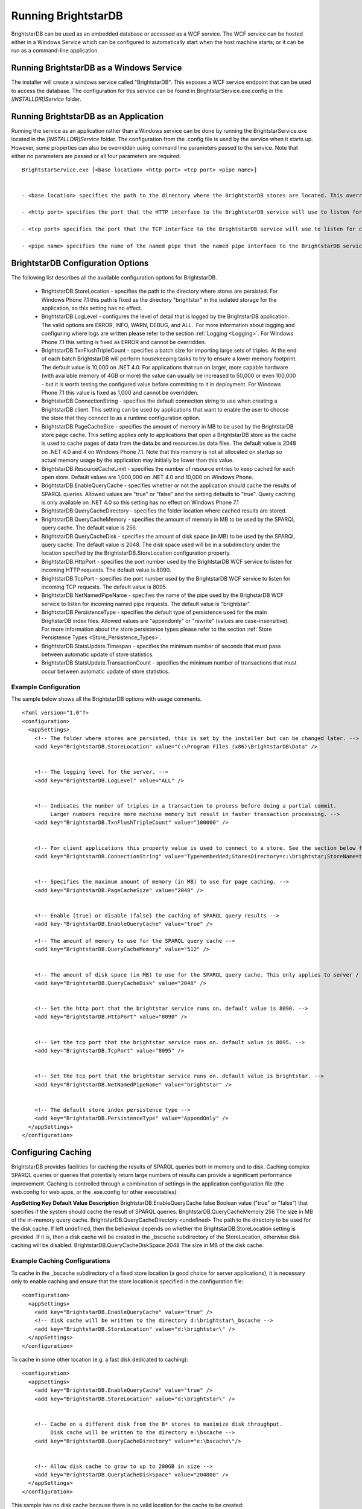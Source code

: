 ﻿.. _Running_BrightstarDB:

#######################
 Running BrightstarDB
#######################

BrightstarDB can be used as an embedded database or accessed as a WCF service. 
The WCF service can be hosted either in a Windows Service which can be configured
to automatically start when the host machine starts; or it can be run as a command-line
application. 

*********************************************
 Running BrightstarDB as a Windows Service
*********************************************

The installer will create a windows service called "BrightstarDB". 
This exposes a WCF service endpoint that can be used to access the database. 
The configuration for this service can be found in BrightstarService.exe.config in the 
`[INSTALLDIR]\Service` folder.

*****************************************
 Running BrightstarDB as an Application
*****************************************

Running the service as an application rather than a Windows service can be done by running 
the BrightstarService.exe located in the `[INSTALLDIR]\Service` folder. The configuration 
from the .config file is used by the service when it starts up. However, some properties 
can also be overridden using command line parameters passed to the service. 
Note that either no parameters are passed or all four parameters are required::

  BrightstarService.exe [<base location> <http port> <tcp port> <pipe name>]


  - <base location> specifies the path to the directory where the BrightstarDB stores are located. This overrides the BrightstarDB.StoreLocation configuration option.

  - <http port> specifies the port that the HTTP interface to the BrightstarDB service will use to listen for connections. This overrides the BrightstarDB.HttpPort configuration option.

  - <tcp port> specifies the port that the TCP interface to the BrightstarDB service will use to listen for connections. This overrides the BrightstarDB.TcpPort configuration option.

  - <pipe name> specifies the name of the named pipe that the named pipe interface to the BrightstarDB service will use to listen for connections. This overrides the BrightstarDB.NetNamedPipeName configuration option.

***********************************
 BrightstarDB Configuration Options
***********************************


The following list describes all the available configuration options for BrightstarDB.

  - BrightstarDB.StoreLocation - specifies the path to the directory where stores are persisted. For Windows Phone 7.1 this path is fixed as the directory "brightstar" in the isolated storage for the application, so this setting has no effect.

  - BrightstarDB.LogLevel - configures the level of detail that is logged by the BrightstarDB application. The valid options are ERROR, INFO, WARN, DEBUG, and ALL.  For more information about logging and configuring where logs are written please refer to the section :ref:`Logging <Logging>`. For Windows Phone 7.1 this setting is fixed as ERROR and cannot be overridden.

  - BrightstarDB.TxnFlushTripleCount - specifies a batch size for importing large sets of triples. At the end of each batch BrightstarDB will perform housekeeping tasks to try to ensure a lower memory footprint. The default value is 10,000 on .NET 4.0. For applications that run on larger, more capable hardware (with available memory of 4GB or more) the value can usually be increased to 50,000 or even 100,000 - but it is worth testing the configured value before committing to it in deployment. For Windows Phone 7.1 this value is fixed as 1,000 and cannot be overridden.

  - BrightstarDB.ConnectionString - specifies the default connection string to use when creating a BrightstarDB client. This setting can be used by applications that want to enable the user to choose the store that they connect to as a runtime configuration option.

  - BrightstarDB.PageCacheSize - specifies the amount of memory in MB to be used by the BrightstarDB store page cache. This setting applies only to applications that open a BrightstarDB store as the cache is used to cache pages of data from the data.bs and resources.bs data files. The default value is 2048 on .NET 4.0 and 4 on Windows Phone 7.1. Note that this memory is not all allocated on startup so actual memory usage by the application may initially be lower than this value.

  - BrightstarDB.ResourceCacheLimit - specifies the number of resource entries to keep cached for each open store. Default values are 1,000,000 on .NET 4.0 and 10,000 on Windows Phone.
  
  - BrightstarDB.EnableQueryCache - specifies whether or not the application should cache the results of SPARQL queries. Allowed values are "true" or "false" and the setting defaults to "true". Query caching is only available on .NET 4.0 so this setting has no effect on Windows Phone 7.1

  - BrightstarDB.QueryCacheDirectory - specifies the folder location where cached results are stored.

  - BrightstarDB.QueryCacheMemory - specifies the amount of memory in MB to be used by the SPARQL query cache. The default value is 256.

  - BrightstarDB.QueryCacheDisk - specifies the amount of disk space (in MB) to be used by the SPARQL query cache. The default value is 2048. The disk space used will be in a subdirectory under the location specified by the BrightstarDB.StoreLocation configuration property.

  - BrightstarDB.HttpPort - specifies the port number used by the BrightstarDB WCF service to listen for incoming HTTP requests. The default value is 8090.

  - BrightstarDB.TcpPort - specifies the port number used by the BrightstarDB WCF service to listen for incoming TCP requests. The default value is 8095.

  - BrightstarDB.NetNamedPipeName - specifies the name of the pipe used by the BrighstarDB WCF service to listen for incoming named pipe requests. The default value is "brightstar".

  - BrightstarDB.PersistenceType - specifies the default type of persistence used for the main BrighstarDB index files. Allowed values are "appendonly" or "rewrite" (values are case-insensitive). For more information about the store persistence types please refer to the section :ref:`Store Persistence Types <Store_Persistence_Types>`.

  - BrightstarDB.StatsUpdate.Timespan - specifies the minimum number of seconds that must pass between automatic update of store statistics.
  
  - BrightstarDB.StatsUpdate.TransactionCount - specifies the minimum number of transactions that must occur between automatic update of store statistics.

Example Configuration
======================

The sample below shows all the BrightstarDB options with usage comments. ::

  <?xml version="1.0"?>
  <configuration>
    <appSettings>
      <!-- The folder where stores are persisted, this is set by the installer but can be changed later. -->
      <add key="BrightstarDB.StoreLocation" value="C:\Program Files (x86)\BrightstarDB\Data" />


      <!-- The logging level for the server. -->
      <add key="BrightstarDB.LogLevel" value="ALL" />


      <!-- Indicates the number of triples in a transaction to process before doing a partial commit. 
           Larger numbers require more machine memory but result in faster transaction processing. -->
      <add key="BrightstarDB.TxnFlushTripleCount" value="100000" />


      <!-- For client applications this property value is used to connect to a store. See the section below for more detail on connection strings -->
      <add key="BrightstarDB.ConnectionString" value="Type=embedded;StoresDirectory=c:\brightstar;StoreName=test" />


      <!-- Specifies the maximum amount of memory (in MB) to use for page caching. -->
      <add key="BrightstarDB.PageCacheSize" value="2048" />


      <!-- Enable (true) or disable (false) the caching of SPARQL query results -->
      <add key-"BrightstarDB.EnableQueryCache" value="true" />
      
      <!-- The amount of memory to use for the SPARQL query cache -->
      <add key="BrightstarDB.QueryCacheMemory" value="512" />


      <!-- The amount of disk space (in MB) to use for the SPARQL query cache. This only applies to server / embedded applications -->
      <add key="BrightstarDB.QueryCacheDisk" value="2048" />


      <!-- Set the http port that the brightstar service runs on. default value is 8090. -->
      <add key="BrightstarDB.HttpPort" value="8090" />


      <!-- Set the tcp port that the brightstar service runs on. default value is 8095. -->
      <add key="BrightstarDB.TcpPort" value="8095" />


      <!-- Set the tcp port that the brightstar service runs on. default value is brightstar. -->
      <add key="BrightstarDB.NetNamedPipeName" value="brightstar" />


      <!-- The default store index persistence type -->
      <add key="BrightstarDB.PersistenceType" value="AppendOnly" />
    </appSettings>
  </configuration>


.. _Caching:

*********************
 Configuring Caching
*********************


BrightstarDB provides facilities for caching the results of SPARQL queries both in memory and to disk. Caching complex SPARQL queries or queries that potentially return large numbers of results can provide a significant performance improvement. Caching is controlled through a combination of settings in the application configuration file (the web.config for web apps, or the .exe.config for other executables).


**AppSetting Key**  **Default Value**  **Description**  
BrightstarDB.EnableQueryCache  false  Boolean value ("true" or "false") that specifies if the system should cache the result of SPARQL queries.  
BrightstarDB.QueryCacheMemory  256  The size in MB of the in-memory query cache.  
BrightstarDB.QueryCacheDirectory  <undefined>  The path to the directory to be used for the disk cache. If left undefined, then the behaviour depends on whether the BrightstarDB.StoreLocation setting is provided. If it is, then a disk cache will be created in the _bscache subdirectory of the StoreLocation, otherwise disk caching will be disabled.  
BrightstarDB.QueryCacheDiskSpace  2048  The size in MB of the disk cache.  


Example Caching Configurations
==============================

To cache in the _bscache subdirectory of a fixed store location (a good choice for server 
applications), it is necessary only to enable caching and ensure that the store location 
is specified in the configuration file::

  <configuration>
    <appSettings>
      <add key="BrightstarDB.EnableQueryCache" value="true" />
      <!-- disk cache will be written to the directory d:\brightstar\_bscache -->
      <add key="BrightstarDB.StoreLocation" value="d:\brightstar\" />
    </appSettings>
  </configuration>



To cache in some other location (e.g. a fast disk dedicated to caching)::

  <configuration>
    <appSettings>
      <add key="BrightstarDB.EnableQueryCache" value="true" />
      <add key="BrightstarDB.StoreLocation" value="d:\brightstar\" />


      <!-- Cache on a different disk from the B* stores to maximize disk throughput.
           Disk cache will be written to the directory e:\bscache -->
      <add key="BrightstarDB.QueryCacheDirectory" value="e:\bscache\"/>


      <!-- Allow disk cache to grow to up to 200GB in size -->
      <add key="BrightstarDB.QueryCacheDiskSpace" value="204800" /> 
    </appSettings>
  </configuration>



This sample has no disk cache because there is no valid location for the cache to be created::

  <configuration>
    <appSettings>
      <add key="BrightstarDB.EnableQueryCache" value="true" />
      <!-- 1GB in-memory cache -->
      <add key="BrightstarDB.QueryCacheMemory" value=1024"/>


      <!-- This property is not used because there is no 
            BrightstarDB.QueryCacheDirectory or
            BrightstarDB.StoreLocation setting defined. -->
      <add key="BrightstarDB.QueryCacheDiskSpace" value="204800" /> 


    </appSettings>
  </configuration>

  
  
.. _Logging:

*********************
 Configuring Logging
*********************


.. _TraceSource: http://msdn.microsoft.com/en-us/library/system.diagnostics.tracesource.aspx


BrightstarDB uses the .NET diagnostics infrastructure for logging. This provides a good deal 
of runtime flexibility over what messages are logged and how/where they are logged. All 
logging performed by BrightstarDB is written to a `TraceSource`_ named "BrightstarDB". 

The default configuration for this trace source depends on whether or not the 
`BrightstarDB.StoreLocation` configuration setting is provided in the application configuration 
file. If this setting is provided then the BrightstarDB trace source will be automatically 
configured to write to a log.txt file contained in the directory specified as the store location.
By default the trace source is set to log Information level messages and above.

Other logging options can be configured by entries in the <system.diagnostics> section of the 
application configuration file.

To log all messages (including debug messages), you can modify the TraceSource's `switchLevel`
as follows::

  <system.diagnostics>
    <sources>
      <source name="BrightstarDB" switchValue="Verbose"/>
    </sources>
  </system.diagnostics>

Equally you can use other switchValue settings to reduce the amount of logging performed by 
BrightstarDB.









